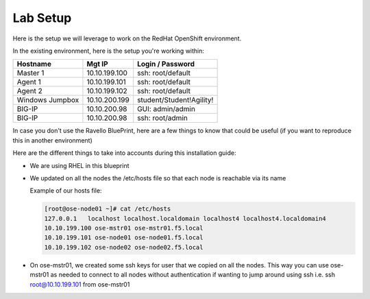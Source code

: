 Lab Setup
~~~~~~~~~

Here is the setup we will leverage to work on the RedHat OpenShift environment.

In the existing environment, here is the setup you're working within:

==================   ==================  =============================
    Hostname              Mgt IP            Login / Password
==================   ==================  =============================
    Master 1              10.10.199.100     ssh: root/default
    Agent  1              10.10.199.101     ssh: root/default
    Agent  2              10.10.199.102     ssh: root/default
 Windows Jumpbox          10.10.200.199     student/Student!Agility!
    BIG-IP                10.10.200.98      GUI: admin/admin
    BIG-IP                10.10.200.98      ssh: root/admin
==================   ==================  =============================

In case you don't use the Ravello BluePrint, here are a few things to know
that could be useful (if you want to reproduce this in another environment)

Here are the different things to take into accounts during this installation
guide:

* We are using RHEL in this blueprint
* We updated on all the nodes the /etc/hosts file so that each node is reachable via its name

  Example of our hosts file:

  .. code-block:: console

     [root@ose-node01 ~]# cat /etc/hosts
     127.0.0.1   localhost localhost.localdomain localhost4 localhost4.localdomain4
     10.10.199.100 ose-mstr01 ose-mstr01.f5.local
     10.10.199.101 ose-node01 ose-node01.f5.local
     10.10.199.102 ose-node02 ose-node02.f5.local

* On ose-mstr01, we created some ssh keys for user that we copied on all the
  nodes. This way you can use ose-mstr01 as needed to connect to all nodes without
  authentication if wanting to jump around using ssh i.e. ssh root@10.10.199.101 from ose-mstr01
